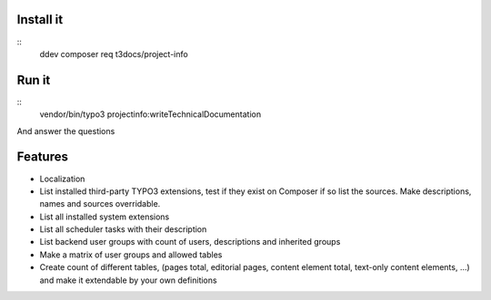Install it
===========

::
    ddev composer req t3docs/project-info

Run it
======

::
    vendor/bin/typo3 projectinfo:writeTechnicalDocumentation

And answer the questions

Features
========

*   Localization
*   List installed third-party TYPO3 extensions, test if they exist on
    Composer if so list the sources. Make descriptions, names and sources
    overridable.
*   List all installed system extensions
*   List all scheduler tasks with their description
*   List backend user groups with count of users, descriptions and inherited groups
*   Make a matrix of user groups and allowed tables
*   Create count of different tables, (pages total, editorial pages, content
    element total, text-only content elements, ...) and make it extendable by your
    own definitions
